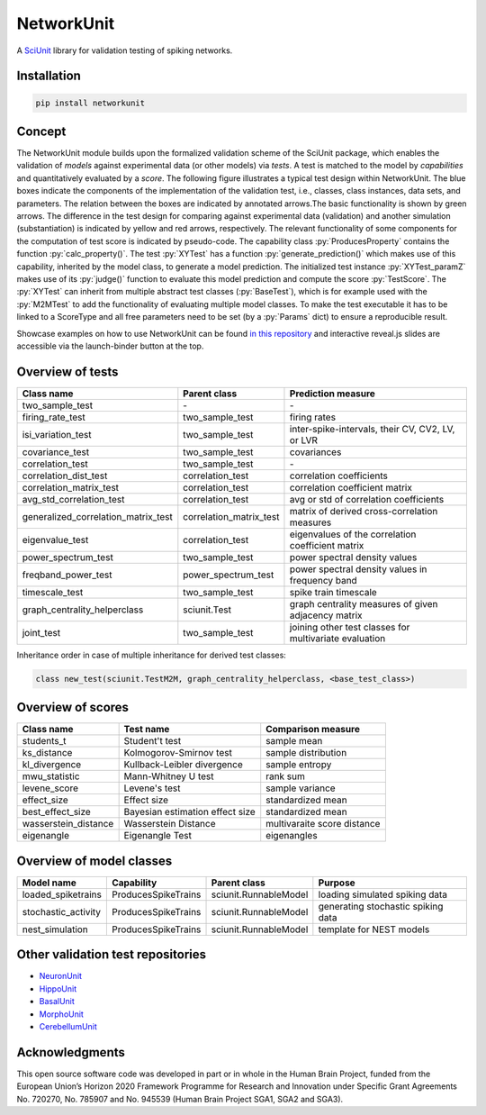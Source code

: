 ===========
NetworkUnit
===========

A SciUnit_ library for validation testing of spiking networks.

.. _SciUnit: https://github.com/scidash/sciunit



.. image:: https://readthedocs.org/projects/networkunit/badge/?version=latest
    :target: https://networkunit.readthedocs.io/en/latest/?badge=latest

.. image:: https://mybinder.org/badge.svg
   :target: https://mybinder.org/v2/gh/INM-6/NetworkUnit/master?filepath=examples%2Findex.ipynb
   :alt: Binder Link

.. role:: py(code)
   :language: python

Installation
------------

.. code:: bash

    pip install networkunit

Concept
-------
The NetworkUnit module builds upon the formalized validation scheme of the SciUnit package,
which enables the validation of *models* against experimental data (or other models) via *tests*.
A test is matched to the model by *capabilities* and quantitatively evaluated by a *score*.
The following figure illustrates a typical test design within NetworkUnit.
The blue boxes indicate the components of the implementation of the validation test, i.e.,
classes, class instances, data sets, and parameters.
The relation between the boxes are indicated by annotated arrows.The basic functionality is
shown by green arrows.  The difference in the test design for comparing against experimental
data (validation) and  another  simulation  (substantiation)  is  indicated  by  yellow  and
red  arrows,  respectively.  The  relevant  functionality  of  some  components  for  the
computation  of  test  score  is  indicated  by  pseudo-code.  The  capability
class :py:`ProducesProperty` contains  the  function :py:`calc_property()`. The test :py:`XYTest` has a function
:py:`generate_prediction()` which makes use of this capability, inherited by the model class,
to generate a model prediction. The initialized test instance :py:`XYTest_paramZ` makes use of its
:py:`judge()` function to evaluate this model prediction and compute the score :py:`TestScore`.
The :py:`XYTest` can inherit from multiple abstract test classes (:py:`BaseTest`),
which is for example used with the :py:`M2MTest` to add the functionality of evaluating multiple model classes.
To make the test executable it has to be linked to a ScoreType and all free parameters need to be set
(by a :py:`Params` dict) to ensure a reproducible result.

.. image:: https://raw.githubusercontent.com/INM-6/NetworkUnit/master/figures/NetworkUnit_Flowchart_X2M_M2M.png
   :width: 500
   :alt: NetworkUnit Flowchart

Showcase examples on how to use NetworkUnit can be found `in this repository`_ and interactive reveal.js slides are
accessible via the launch-binder button at the top.

.. _`in this repository`: https://web.gin.g-node.org/INM-6/network_validation

Overview of tests
-----------------
===================================     =======================     ======================================================
Class name                              Parent class                Prediction measure
===================================     =======================     ======================================================
two_sample_test                         \-                          \-
firing_rate_test                        two_sample_test             firing rates
isi_variation_test                      two_sample_test             inter-spike-intervals, their CV, CV2, LV, or LVR
covariance_test                         two_sample_test             covariances
correlation_test                        two_sample_test             \-
correlation_dist_test                   correlation_test            correlation coefficients
correlation_matrix_test                 correlation_test            correlation coefficient matrix
avg_std_correlation_test                correlation_test            avg or std of correlation coefficients
generalized_correlation_matrix_test     correlation_matrix_test     matrix of derived cross-correlation measures
eigenvalue_test                         correlation_test            eigenvalues of the correlation coefficient matrix
power_spectrum_test                     two_sample_test             power spectral density values
freqband_power_test                     power_spectrum_test         power spectral density values in frequency band
timescale_test                          two_sample_test             spike train timescale
graph_centrality_helperclass            sciunit.Test                graph centrality measures of given adjacency matrix
joint_test                              two_sample_test             joining other test classes for multivariate evaluation
===================================     =======================     ======================================================

Inheritance order in case of multiple inheritance for derived test classes:

.. code:: Python

   class new_test(sciunit.TestM2M, graph_centrality_helperclass, <base_test_class>)


Overview of scores
------------------

====================    ===============================     ===========================
Class name              Test name                           Comparison measure
====================    ===============================     ===========================
students_t              Student't test                      sample mean
ks_distance             Kolmogorov-Smirnov test             sample distribution
kl_divergence           Kullback-Leibler divergence         sample entropy
mwu_statistic           Mann-Whitney U test                 rank sum
levene_score            Levene's test                       sample variance
effect_size             Effect size                         standardized mean
best_effect_size        Bayesian estimation effect size     standardized mean
wasserstein_distance    Wasserstein Distance                multivaraite score distance
eigenangle              Eigenangle Test                     eigenangles
====================    ===============================     ===========================

Overview of model classes
-------------------------

===================     ===================     =====================  ==================================
Model name              Capability              Parent class           Purpose
===================     ===================     =====================  ==================================
loaded_spiketrains      ProducesSpikeTrains     sciunit.RunnableModel  loading simulated spiking data
stochastic_activity     ProducesSpikeTrains     sciunit.RunnableModel  generating stochastic spiking data
nest_simulation         ProducesSpikeTrains     sciunit.RunnableModel  template for NEST models
===================     ===================     =====================  ==================================

Other validation test repositories
----------------------------------

- NeuronUnit_
- HippoUnit_
- BasalUnit_
- MorphoUnit_
- CerebellumUnit_

.. _NeuronUnit: https://github.com/BlueBrain/neuronunit
.. _HippoUnit: https://github.com/apdavison/hippounit
.. _BasalUnit: https://github.com/appukuttan-shailesh/basalunit
.. _MorphoUnit: https://github.com/appukuttan-shailesh/morphounit
.. _CerebellumUnit: https://github.com/lungsi/cerebellum-unit


Acknowledgments
---------------
This open source software code was developed in part or in whole in the Human Brain Project, funded from the European Union’s Horizon 2020 Framework Programme for Research and Innovation under Specific Grant Agreements No. 720270, No. 785907 and No. 945539 (Human Brain Project SGA1, SGA2 and SGA3).
